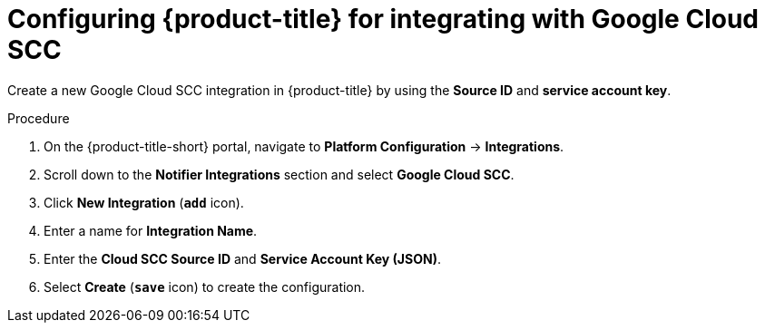 // Module included in the following assemblies:
//
// * integration/integrate-with-google-cloud-scc.adoc
:_module-type: PROCEDURE
[id="google-cloud-scc-configuring-acs_{context}"]
= Configuring {product-title} for integrating with Google Cloud SCC

Create a new Google Cloud SCC integration in {product-title} by using the *Source ID* and *service account key*.

.Procedure
. On the {product-title-short} portal, navigate to *Platform Configuration* -> *Integrations*.
. Scroll down to the *Notifier Integrations* section and select *Google Cloud SCC*.
. Click *New Integration* (*`add`* icon).
. Enter a name for *Integration Name*.
. Enter the *Cloud SCC Source ID* and *Service Account Key (JSON)*.
. Select *Create* (*`save`* icon) to create the configuration.
